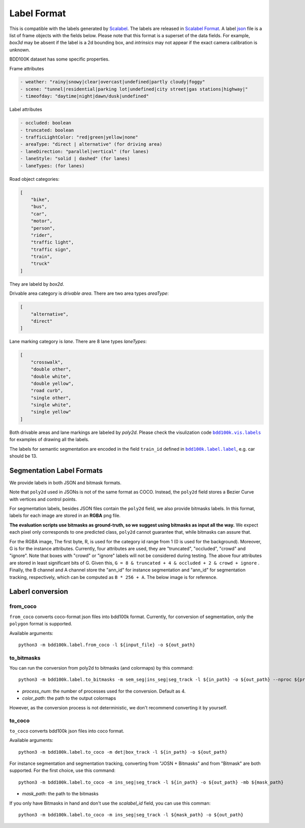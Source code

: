 Label Format
===========

This is compatible with the labels generated by
`Scalabel <https://www.scalabel.ai/>`_. The labels are released in `Scalabel Format
<https://doc.scalabel.ai/format.html>`_. A label
`json <https://google.github.io/styleguide/jsoncstyleguide.xml>`_ file is a list
of frame objects with the fields below. Please note that this format is a
superset of the data fields. For example, `box3d` may be absent if the label is
a 2d bounding box, and `intrinsics` may not appear if the exact camera
calibration is unknown.

BDD100K dataset has some specific properties.

Frame attributes

.. code-block:: yaml

    - weather: "rainy|snowy|clear|overcast|undefined|partly cloudy|foggy"
    - scene: "tunnel|residential|parking lot|undefined|city street|gas stations|highway|"
    - timeofday: "daytime|night|dawn/dusk|undefined"

Label attributes

.. code-block:: yaml

    - occluded: boolean
    - truncated: boolean
    - trafficLightColor: "red|green|yellow|none"
    - areaType: "direct | alternative" (for driving area)
    - laneDirection: "parallel|vertical" (for lanes)
    - laneStyle: "solid | dashed" (for lanes)
    - laneTypes: (for lanes)


Road object categories:

.. code-block:: json

    [
        "bike",
        "bus",
        "car",
        "motor",
        "person",
        "rider",
        "traffic light",
        "traffic sign",
        "train",
        "truck"
    ]


They are labeld by `box2d`.

Drivable area category is `drivable area`. There are two area types `areaType`:

.. code-block:: json

    [
        "alternative",
        "direct"
    ]


Lane marking category is `lane`. There are 8 lane types `laneTypes`:

.. code-block:: json

    [
        "crosswalk",
        "double other",
        "double white",
        "double yellow",
        "road curb",
        "single other",
        "single white",
        "single yellow"
    ]


Both drivable areas and lane markings are labeled by `poly2d`. Please check the
visulization code |vis_labels|_ for examples of
drawing all the labels.

.. |vis_labels| replace:: ``bdd100k.vis.labels``
.. _vis_labels: https://github.com/bdd100k/bdd100k/blob/master/bdd100k/vis/labels.py

The labels for semantic segmentation are encoded in the field ``train_id`` defined in |bdd100k_label|_,
e.g. car should be 13.

.. |bdd100k_label| replace:: ``bdd100k.label.label``
.. _bdd100k_label: https://github.com/bdd100k/bdd100k/blob/master/bdd100k/label/label.py



Segmentation Label Formats
~~~~~~~~~


We provide labels in both JSON and bitmask formats.

Note that ``poly2d`` used in JSONs is not of the same format as COCO. Instead, the ``poly2d`` field stores a Bezier Curve with vertices and control points.

For segmentation labels, besides JSON files contain the ``poly2d`` field, we also provide bitmasks labels.
In this format, labels for each image are stored in an **RGBA** png file.

**The evaluation scripts use bitmasks as ground-truth, so we suggest using bitmasks as input all the way.**
We expect each pixel only corresponds to one predicted class, ``poly2d`` cannot guarantee that, while bitmasks can assure that.

For the RGBA image, The first byte, R, is used for the category id range from 1 (0 is used for the background).
Moreover, G is for the instance attributes. Currently, four attributes are used, they are "truncated", "occluded", "crowd" and "ignore".
Note that boxes with "crowd" or "ignore" labels will not be considered during testing.
The above four attributes are stored in least significant bits of G. Given this, ``G = 8 & truncated + 4 & occluded + 2 & crowd + ignore``
. Finally, the B channel and A channel store the "ann_id" for instance segmentation and "ann_id" for segmentation tracking, respectively, which can be computed as ``B * 256 + A``. The below image is for reference.

.. figure:: ../images/bitmask.png
   :alt: Downloading buttons


Laberl conversion
~~~~~~~~~

from_coco
-----------------

``from_coco`` converts coco-format json files into bdd100k format.
Currently, for conversion of segmentation, only the ``polygon`` format is supported.

Available arguments:
::
    
    python3 -m bdd100k.label.from_coco -l ${input_file} -o ${out_path}  


to_bitmasks
-----------------
 
You can run the conversion from poly2d to bitmasks (and colormaps) by this command:
::
    
    python3 -m bdd100k.label.to_bitmasks -m sem_seg|ins_seg|seg_track -l ${in_path} -o ${out_path} --nproc ${process_num} [-cm -cp ${color_path}]
- `process_num`: the number of processes used for the conversion. Default as 4.
- `color_path`: the path to the output colormaps

However, as the conversion process is not deterministic, we don't recommend converting it by yourself.


to_coco
-----------------

``to_coco`` converts bdd100k json files into coco format.

Available arguments:

::
   
    python3 -m bdd100k.label.to_coco -m det|box_track -l ${in_path} -o ${out_path}  

For instance segmentation and segmentation tracking, converting from "JOSN + Bitmasks" and from "Bitmask" are both supported.
For the first choice, use this command:

::
   
    python3 -m bdd100k.label.to_coco -m ins_seg|seg_track -l ${in_path} -o ${out_path} -mb ${mask_path}
- `mask_path`: the path to the bitmasks

If you only have Bitmasks in hand and don't use the `scalabel_id` field, you can use this comman:

::
   
    python3 -m bdd100k.label.to_coco -m ins_seg|seg_track -l ${mask_path} -o ${out_path}